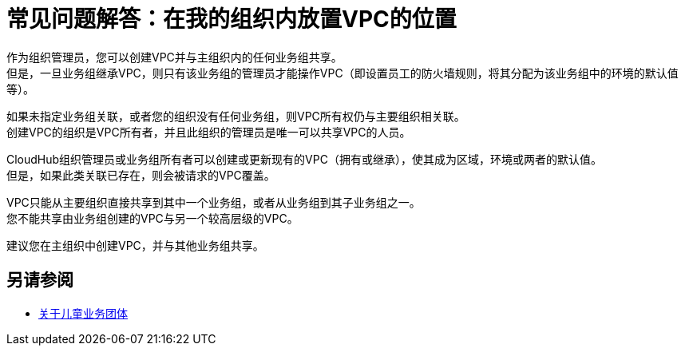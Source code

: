 = 常见问题解答：在我的组织内放置VPC的位置

作为组织管理员，您可以创建VPC并与主组织内的任何业务组共享。 +
但是，一旦业务组继承VPC，则只有该业务组的管理员才能操作VPC（即设置员工的防火墙规则，将其分配为该业务组中的环境的默认值等）。 +

如果未指定业务组关联，或者您的组织没有任何业务组，则VPC所有权仍与主要组织相关联。 +
创建VPC的组织是VPC所有者，并且此组织的管理员是唯一可以共享VPC的人员。

CloudHub组织管理员或业务组所有者可以创建或更新现有的VPC（拥有或继承），使其成为区域，环境或两者的默认值。 +
但是，如果此类关联已存在，则会被请求的VPC覆盖。

VPC只能从主要组织直接共享到其中一个业务组，或者从业务组到其子业务组之一。 +
您不能共享由业务组创建的VPC与另一个较高层级的VPC。

建议您在主组织中创建VPC，并与其他业务组共享。

== 另请参阅

*  link:/access-management/organization#child-business-groups[关于儿童业务团体]
